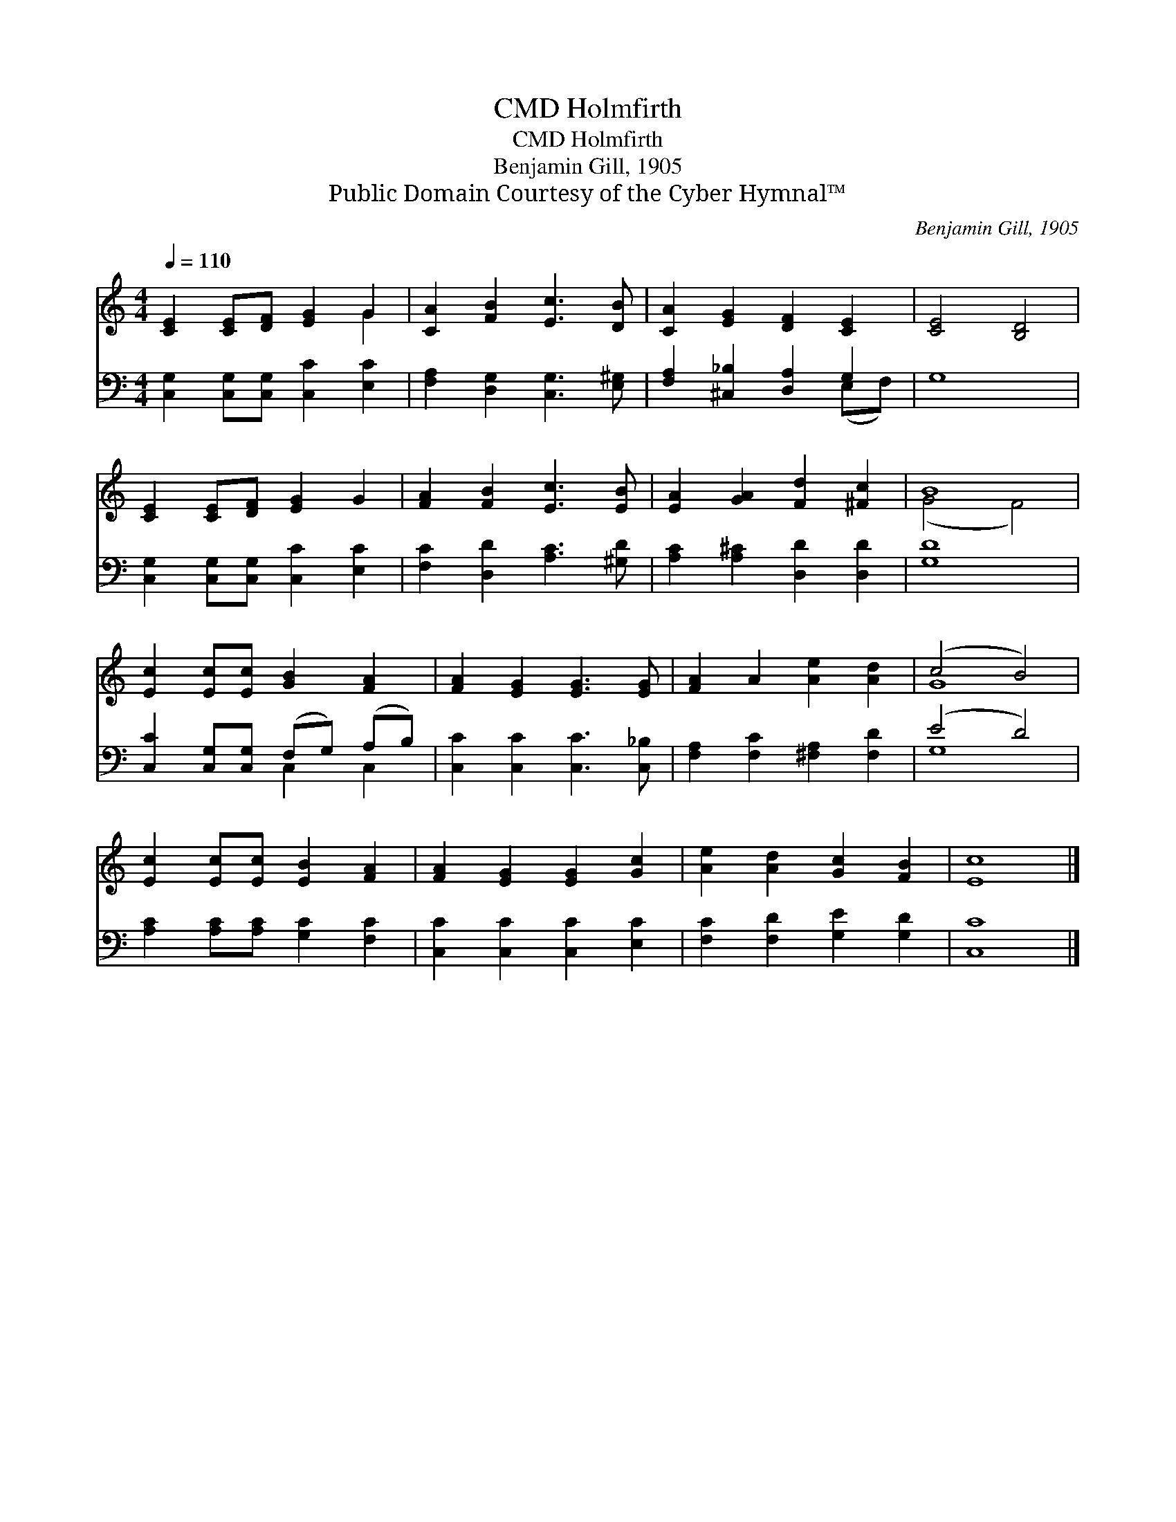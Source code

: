 X:1
T:Holmfirth, CMD
T:Holmfirth, CMD
T:Benjamin Gill, 1905
T:Public Domain Courtesy of the Cyber Hymnal™
C:Benjamin Gill, 1905
Z:Public Domain
Z:Courtesy of the Cyber Hymnal™
%%score ( 1 2 ) ( 3 4 )
L:1/8
Q:1/4=110
M:4/4
K:C
V:1 treble 
V:2 treble 
V:3 bass 
V:4 bass 
V:1
 [CE]2 [CE][DF] [EG]2 G2 | [CA]2 [FB]2 [Ec]3 [DB] | [CA]2 [EG]2 [DF]2 [CE]2 | [CE]4 [B,D]4 | %4
 [CE]2 [CE][DF] [EG]2 G2 | [FA]2 [FB]2 [Ec]3 [EB] | [EA]2 [GA]2 [Fd]2 [^Fc]2 | B8 | %8
 [Ec]2 [Ec][Ec] [GB]2 [FA]2 | [FA]2 [EG]2 [EG]3 [EG] | [FA]2 A2 [Ae]2 [Ad]2 | (c4 B4) | %12
 [Ec]2 [Ec][Ec] [EB]2 [FA]2 | [FA]2 [EG]2 [EG]2 [Gc]2 | [Ae]2 [Ad]2 [Gc]2 [FB]2 | [Ec]8 |] %16
V:2
 x6 G2 | x8 | x8 | x8 | x8 | x8 | x8 | (G4 F4) | x8 | x8 | x8 | G8 | x8 | x8 | x8 | x8 |] %16
V:3
 [C,G,]2 [C,G,][C,G,] [C,C]2 [E,C]2 | [F,A,]2 [D,G,]2 [C,G,]3 [E,^G,] | %2
 [F,A,]2 [^C,_B,]2 [D,A,]2 G,2 | G,8 | [C,G,]2 [C,G,][C,G,] [C,C]2 [E,C]2 | %5
 [F,C]2 [D,D]2 [A,C]3 [^G,D] | [A,C]2 [A,^C]2 [D,D]2 [D,D]2 | [G,D]8 | %8
 [C,C]2 [C,G,][C,G,] (F,G,) (A,B,) | [C,C]2 [C,C]2 [C,C]3 [C,_B,] | %10
 [F,A,]2 [F,C]2 [^F,A,]2 [F,D]2 | (E4 D4) | [A,C]2 [A,C][A,C] [G,C]2 [F,C]2 | %13
 [C,C]2 [C,C]2 [C,C]2 [E,C]2 | [F,C]2 [F,D]2 [G,E]2 [G,D]2 | [C,C]8 |] %16
V:4
 x8 | x8 | x6 (E,F,) | x8 | x8 | x8 | x8 | x8 | x4 C,2 C,2 | x8 | x8 | G,8 | x8 | x8 | x8 | x8 |] %16

